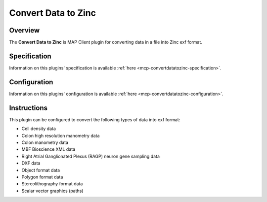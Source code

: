 Convert Data to Zinc
====================

Overview
--------

The **Convert Data to Zinc** is MAP Client plugin for converting data in a file into Zinc exf format.


Specification
-------------

Information on this plugins' specification is available :ref:`here <mcp-convertdatatozinc-specification>`.


Configuration
-------------

Information on this plugins' configuration is available :ref:`here <mcp-convertdatatozinc-configuration>`.


Instructions
------------

This plugin can be configured to convert the following types of data into exf format:

* Cell density data
* Colon high resolution manometry data
* Colon manometry data
* MBF Bioscience XML data
* Right Atrial Ganglionated Plexus (RAGP) neuron gene sampling data
* DXF data
* Object format data
* Polygon format data
* Stereolithography format data
* Scalar vector graphics (paths)
